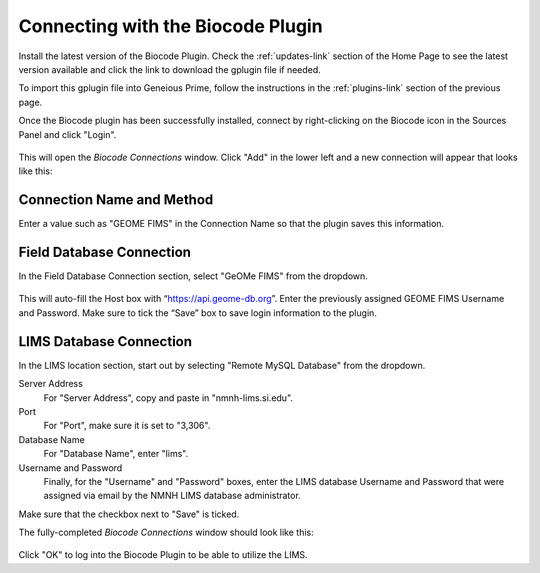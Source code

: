 .. _biocode_plugin-link:

Connecting with the Biocode Plugin
===========================================

Install the latest version of the Biocode Plugin. Check the :ref:`updates-link` section of the Home Page to see the latest version available and click the link to download the gplugin file if needed. 

To import this gplugin file into Geneious Prime, follow the instructions in the :ref:`plugins-link` section of the previous page.

Once the Biocode plugin has been successfully installed, connect by right-clicking on the Biocode icon in the Sources Panel and click "Login".

.. figure:: /images/biocode_login.png
  :align: center
  :target: /en/latest/_images/biocode_login.png

This will open the *Biocode Connections* window. Click "Add" in the lower left and a new connection will appear that looks like this:

.. figure:: /images/biocode_connection_details_empty.png
  :align: center
  :target: /en/latest/_images/biocode_connection_details_empty.png

Connection Name and Method
--------------------------

Enter a value such as "GEOME FIMS" in the Connection Name so that the plugin saves this information. 


Field Database Connection
--------------------------

In the Field Database Connection section, select "GeOMe FIMS" from the dropdown.

.. figure:: /images/biocode_fims_options.png
  :align: center
  :target: /en/latest/_images/biocode_fims_options.png

This will auto-fill the Host box with “https://api.geome-db.org”. Enter the previously assigned GEOME FIMS Username and Password. Make sure to tick the “Save” box to save login information to the plugin.


LIMS Database Connection
-------------------------

In the LIMS location section, start out by selecting "Remote MySQL Database" from the dropdown.

Server Address
	For "Server Address", copy and paste in "nmnh-lims.si.edu".
Port
	For "Port", make sure it is set to "3,306".
Database Name
	For "Database Name", enter "lims".
Username and Password
	Finally, for the "Username" and "Password" boxes, enter the LIMS database Username and Password that were assigned via email by the NMNH LIMS database administrator.

Make sure that the checkbox next to "Save" is ticked.

The fully-completed *Biocode Connections* window should look like this:

.. figure:: /images/biocode_connection_details_completed.png
  :align: center
  :scale: 50 %
  :target: /en/latest/_images/biocode_connection_details_completed.png
  
Click "OK" to log into the Biocode Plugin to be able to utilize the LIMS.
